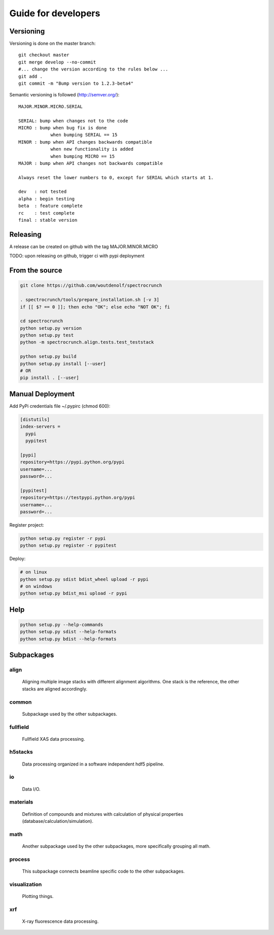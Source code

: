Guide for developers
====================

Versioning
----------

Versioning is done on the master branch::

  git checkout master
  git merge develop --no-commit 
  #... change the version according to the rules below ...
  git add .
  git commit -m "Bump version to 1.2.3-beta4"

Semantic versioning is followed (http://semver.org/)::

  MAJOR.MINOR.MICRO.SERIAL

  SERIAL: bump when changes not to the code
  MICRO : bump when bug fix is done
              when bumping SERIAL == 15
  MINOR : bump when API changes backwards compatible
              when new functionality is added
              when bumping MICRO == 15
  MAJOR : bump when API changes not backwards compatible
 
  Always reset the lower numbers to 0, except for SERIAL which starts at 1.

  dev   : not tested
  alpha : begin testing
  beta  : feature complete
  rc    : test complete
  final : stable version


Releasing
---------

A release can be created on github with the tag MAJOR.MINOR.MICRO

TODO: upon releasing on github, trigger ci with pypi deployment

From the source
---------------

.. code-block:: bash

    git clone https://github.com/woutdenolf/spectrocrunch

    . spectrocrunch/tools/prepare_installation.sh [-v 3]
    if [[ $? == 0 ]]; then echo "OK"; else echo "NOT OK"; fi

    cd spectrocrunch
    python setup.py version
    python setup.py test
    python -m spectrocrunch.align.tests.test_teststack

    python setup.py build
    python setup.py install [--user]
    # OR
    pip install . [--user]
    
Manual Deployment
-----------------

Add PyPi credentials file ~/.pypirc (chmod 600):

.. code-block:: bash

    [distutils]
    index-servers =
      pypi
      pypitest

    [pypi]
    repository=https://pypi.python.org/pypi
    username=...
    password=...

    [pypitest]
    repository=https://testpypi.python.org/pypi
    username=...
    password=...


Register project:

.. code-block:: bash

    python setup.py register -r pypi
    python setup.py register -r pypitest

Deploy:

.. code-block:: bash

    # on linux
    python setup.py sdist bdist_wheel upload -r pypi
    # on windows
    python setup.py bdist_msi upload -r pypi
    
Help
----

.. code-block:: bash

    python setup.py --help-commands
    python setup.py sdist --help-formats
    python setup.py bdist --help-formats

Subpackages
-----------

align
+++++

    Aligning multiple image stacks with different alignment algorithms. One stack is the reference, the other stacks are aligned accordingly.

common
++++++

    Subpackage used by the other subpackages.

fullfield
+++++++++

    Fullfield XAS data processing.

h5stacks
++++++++

    Data processing organized in a software independent hdf5 pipeline.

io
++

    Data I/O.

materials
+++++++++

    Definition of compounds and mixtures with calculation of physical properties (database/calculation/simulation).

math
++++

    Another subpackage used by the other subpackages, more specifically grouping all math.

process
+++++++

    This subpackage connects beamline specific code to the other subpackages.

visualization
+++++++++++++

    Plotting things.

xrf
+++

    X-ray fluorescence data processing.
